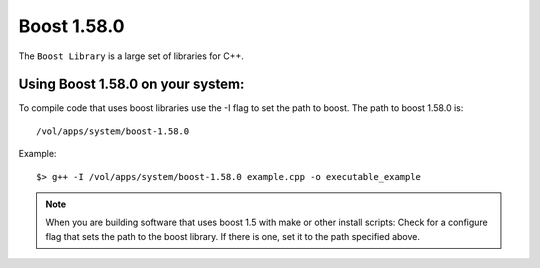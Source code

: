 .. boost.rst

************
Boost 1.58.0
************

The ``Boost Library`` is a large set of libraries for C++.

Using Boost 1.58.0 on your system:
----------------------------------
To compile code that uses boost libraries use the -I flag to set the path to boost.
The path to boost 1.58.0 is:
::
    /vol/apps/system/boost-1.58.0

Example:
::

    $> g++ -I /vol/apps/system/boost-1.58.0 example.cpp -o executable_example

.. note::  When you are building software that uses boost 1.5 with make or other install scripts: Check for a configure flag that sets the path to the boost library. If there is one, set it to the path specified above.
